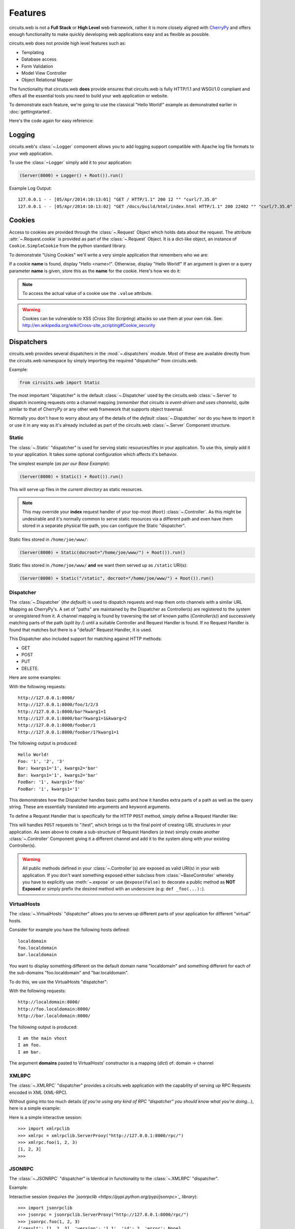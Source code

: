 .. _CherryPy: http://www.cherrypy.org/


.. module:: circuits.web


Features
========


circuits.web is not a **Full Stack** or **High Level** web framework, rather
it is more closely aligned with `CherryPy`_ and offers enough functionality
to make quickly developing web applications easy and as flexible as possible.

circuits.web does not provide high level features such as:

- Templating
- Database access
- Form Validation
- Model View Controller
- Object Relational Mapper

The functionality that circutis.web **does** provide ensures that
circuits.web is fully HTTP/1.1 and WSGI/1.0 compliant and offers all the
essential tools you need to build your web application or website.

To demonstrate each feature, we're going to use the classical "Hello World!"
example as demonstrated earlier in :doc:`gettingstarted`.

Here's the code again for easy reference:

.. code-block:: python
    :linenos:

    from circuits.web import Server, Controller


    class Root(Controller):

        def index(self):
            return "Hello World!"


    (Server(8000) + Root()).run()


Logging
-------


circuits.web's :class:`~.Logger` component  allows
you to add logging support compatible with Apache
log file formats to your web application.

To use the :class:`~Logger` simply add it to your application:

.. code-block:: python

    (Server(8000) + Logger() + Root()).run()

Example Log Output::

    127.0.0.1 - - [05/Apr/2014:10:13:01] "GET / HTTP/1.1" 200 12 "" "curl/7.35.0"
    127.0.0.1 - - [05/Apr/2014:10:13:02] "GET /docs/build/html/index.html HTTP/1.1" 200 22402 "" "curl/7.35.0"


Cookies
-------


Access to cookies are provided through the :class:`~.Request` Object which holds data
about the request. The attribute :attr:`~.Request.cookie` is provided as part of the
:class:`~.Request` Object. It is a dict-like object, an instance of ``Cookie.SimpleCookie``
from the python standard library.

To demonstrate "Using Cookies" we'll write a very simple application that
remembers who we are:

If a cookie **name** is found, display "Hello <name>!".
Otherwise, display "Hello World!"
If an argument is given or a query parameter **name** is given,
store this as the **name** for the cookie.
Here's how we do it:

.. code-block:: python
    :linenos:

    from circuits.web import Server, Controller


    class Root(Controller):

        def index(self, name=None):
            if name:
                self.cookie["name"] = name
            else:
                name = self.cookie.get("name", None)
                name = "World!" if name is None else name.value

            return "Hello {0:s}!".format(name)


    (Server(8000) + Root()).run()

.. note:: To access the actual value of a cookie use the ``.value`` attribute.

.. warning:: Cookies can be vulnerable to XSS (*Cross Site Scripting*) attacks
             so use them at your own risk. See: http://en.wikipedia.org/wiki/Cross-site_scripting#Cookie_security


Dispatchers
-----------

circuits.web provides several dispatchers in the :mod:`~.dispatchers` module.
Most of these are available directly from the circuits.web namespace by
simply importing the required "dispatcher" from circuits.web.

Example:

.. code-block:: python

    from circuits.web import Static

The most important "dispatcher" is the default :class:`~.Dispatcher` used by the
circuits.web :class:`~.Server` to dispatch incoming requests onto a channel mapping
(*remember that circuits is event-driven and uses channels*), quite similar to that of CherryPy
or any other web framework that supports object traversal.

Normally you don't have to worry about any of the details of the *default*
:class:`~.Dispatcher` nor do you have to import it or use it in any way as it's already
included as part of the circuits.web :class:`~.Server` Component structure.


Static
......


The :class:`~.Static` "dispatcher" is used for serving static resources/files
in your application. To use this, simply add it to your application. It takes
some optional configuration which affects it's behavior.

The simplest example (*as per our Base Example*):

.. code-block:: python

    (Server(8000) + Static() + Root()).run()

This will serve up files in the *current directory* as static resources.

.. note::  This may override your **index** request handler of your top-most
           (``Root``) :class:`~.Controller`. As this might be undesirable and
           it's normally  common to serve static resources via a different path
           and even have them stored in a separate physical file path, you can
           configure the Static "dispatcher".

Static files stored in ``/home/joe/www/``:

.. code-block:: python

    (Server(8000) + Static(docroot="/home/joe/www/") + Root()).run()

Static files stored in ``/home/joe/www/`` **and** we want them served up as
``/static`` URI(s):

.. code-block:: python

    (Server(8000) + Static("/static", docroot="/home/joe/www/") + Root()).run()


Dispatcher
..........


The :class:`~.Dispatcher` (*the default*) is used to dispatch requests
and map them onto channels with a similar URL Mapping as CherryPy's.
A set of "paths" are maintained by the Dispatcher as Controller(s) are
registered to the system or unregistered from it. A channel mapping is
found by traversing the set of known paths (*Controller(s)*) and
successively matching parts of the path (*split by /*) until a suitable
Controller and Request Handler is found. If no Request Handler is found
that matches but there is a "default" Request Handler, it is used.

This Dispatcher also included support for matching against HTTP methods:

- GET
- POST
- PUT
- DELETE.

Here are some examples:

.. code-block:: python
    :linenos:

    class Root(Controller):

        def index(self):
            return "Hello World!"

        def foo(self, arg1, arg2, arg3):
            return "Foo: %r, %r, %r" % (arg1, arg2, arg3)

        def bar(self, kwarg1="foo", kwarg2="bar"):
            return "Bar: kwarg1=%r, kwarg2=%r" % (kwarg1, kwarg2)

        def foobar(self, arg1, kwarg1="foo"):
            return "FooBar: %r, kwarg1=%r" % (arg1, kwarg1)

With the following requests::

    http://127.0.0.1:8000/
    http://127.0.0.1:8000/foo/1/2/3
    http://127.0.0.1:8000/bar?kwarg1=1
    http://127.0.0.1:8000/bar?kwarg1=1&kwarg=2
    http://127.0.0.1:8000/foobar/1
    http://127.0.0.1:8000/foobar/1?kwarg1=1

The following output is produced::

    Hello World!
    Foo: '1', '2', '3'
    Bar: kwargs1='1', kwargs2='bar'
    Bar: kwargs1='1', kwargs2='bar'
    FooBar: '1', kwargs1='foo'
    FooBar: '1', kwargs1='1'

This demonstrates how the Dispatcher handles basic paths and how it handles
extra parts of a path as well as the query string. These are essentially
translated into arguments and keyword arguments.

To define a Request Handler that is specifically for the HTTP ``POST`` method, simply define a Request Handler like:

.. code-block:: python
    :linenos:

    class Root(Controller):

        def index(self):
            return "Hello World!"


    class Test(Controller):

        channel = "/test"

        def POST(self, *args, **kwargs): #***
            return "%r %r" % (args, kwargs)

This will handles ``POST`` requests to "/test", which brings us to the final
point of creating URL structures in your application. As seen above to create
a sub-structure of Request Handlers (*a tree*) simply create another
:class:`~.Controller` Component giving it a different channel and add it to the system
along with your existing Controller(s).


.. warning:: All public methods defined in your :class:`~.Controller`(s) are exposed
             as valid URI(s) in your web application. If you don't want
             something exposed either subclass from :class:`~BaseController` whereby
             you have to explicitly use :meth:`~.expose` or use ``@expose(False)``
             to decorate a public method as **NOT Exposed** or simply prefix the desired
             method with an underscore (e.g: ``def _foo(...):``).


VirtualHosts
............


The :class:`~.VirtualHosts` "dispatcher" allows you to serves up different parts of
your application for different "virtual" hosts.

Consider for example you have the following hosts defined::

    localdomain
    foo.localdomain
    bar.localdomain

You want to display something different on the default domain name
"localdomain" and something different for each of the sub-domains
"foo.localdomain" and "bar.localdomain".

To do this, we use the VirtualHosts "dispatcher":

.. code-block:: python
    :linenos:

    from circuits.web import Server, Controller, VirtualHosts


    class Root(Controller):

        def index(self):
            return "I am the main vhost"


    class Foo(Controller):

        channel = "/foo"

        def index(self):
            return "I am foo."


    class Bar(Controller):

        channel = "/bar"

        def index(self):
            return "I am bar."


    domains = {
        "foo.localdomain:8000": "foo",
        "bar.localdomain:8000": "bar",
    }


    (Server(8000) + VirtualHosts(domains) + Root() + Foo() + Bar()).run()

With the following requests::

    http://localdomain:8000/
    http://foo.localdomain:8000/
    http://bar.localdomain:8000/

The following output is produced::

    I am the main vhost
    I am foo.
    I am bar.

The argument **domains** pasted to VirtualHosts' constructor is a mapping
(*dict*) of: domain -> channel


XMLRPC
......


The :class:`~.XMLRPC` "dispatcher" provides a circuits.web application with the capability of serving up RPC Requests encoded in XML (XML-RPC).

Without going into too much details (*if you're using any kind of RPC "dispatcher" you should know what you're doing...*), here is a simple example:

.. code-block:: python
    :linenos:

    from circuits import Component
    from circuits.web import Server, Logger, XMLRPC


    class Test(Component):

        def foo(self, a, b, c):
            return a, b, c


    (Server(8000) + Logger() + XMLRPC() + Test()).run()

Here is a simple interactive session::

    >>> import xmlrpclib
    >>> xmlrpc = xmlrpclib.ServerProxy("http://127.0.0.1:8000/rpc/")
    >>> xmlrpc.foo(1, 2, 3)
    [1, 2, 3]
    >>>


JSONRPC
.......

The :class:`~.JSONRPC` "dispatcher" is Identical in functionality to the :class:`~.XMLRPC` "dispatcher".

Example:

.. code-block:: python
    :linenos:

    from circuits import Component
    from circuits.web import Server, Logger, JSONRPC


    class Test(Component):

        def foo(self, a, b, c):
            return a, b, c


    (Server(8000) + Logger() + JSONRPC() + Test()).run()

Interactive session (*requires the `jsonrpclib <https://pypi.python.org/pypi/jsonrpc>`_ library*)::

    >>> import jsonrpclib
    >>> jsonrpc = jsonrpclib.ServerProxy("http://127.0.0.1:8000/rpc/")
    >>> jsonrpc.foo(1, 2, 3)
    {'result': [1, 2, 3], 'version': '1.1', 'id': 2, 'error': None}
    >>>


Caching
-------

circuits.web includes all the usual **Cache Control**, **Expires**
and **ETag** caching mechanisms.

For simple expires style caching use the :meth:`~.tools.expires` tool from :mod:`.circuits.web.tools`.

Example:

.. code-block:: python
   :linenos:

    from circuits.web import Server, Controller


    class Root(Controller):

        def index(self):
            self.expires(3600)
            return "Hello World!"


    (Server(8000) + Root()).run()

For other caching mechanisms and validation please
refer to the :mod:`circuits.web.tools` documentation.

See in particular:

- :meth:`~.tools.expires`
- :meth:`~.tools.validate_since`

.. note:: In the example above we used ``self.expires(3600)`` which is
          just a convenience method built into the :class:`~.Controller`.
          The :class:`~.Controller` has other such convenience methods
          such as ``.uri``, ``.forbidden()``, ``.redirect()``, ``.notfound()``,
          ``.serve_file()``, ``.serve_download()`` and ``.expires()``.

          These are just wrappers around :mod:`~.tools` and :mod:`~.events`.


Compression
-----------

circuits.web includes the necessary low-level tools in order to achieve
compression. These tools are provided as a set of functions that can be
applied to the response before it is sent to the client.

Here's how you can create a simple Component that enables compression
in your web application or website.

.. code-block:: python
    :linenos:

    from circuits import handler, Component

    from circuits.web.tools import gzip
    from circuits.web import Server, Controller, Logger


    class Gzip(Component):

        @handler("response", priority=1.0)
        def compress_response(self, event, response):
            event[0] = gzip(response)


    class Root(Controller):

        def index(self):
            return "Hello World!"


    (Server(8000) + Gzip() + Root()).run()


Please refer to the documentation for further details:

- :func:`.tools.gzip`
- :func:`.utils.compress`


Authentication
--------------

circuits.web provides both HTTP Plain and Digest Authentication provided by the functions in :mod:`circuits.web.tools`:

- :func:`.tools.basic_auth`
- :func:`.tools.check_auth`
- :func:`.tools.digest_auth`

The first 2 arguments are always (*as with most circuits.web tools*):

- ``(request, response)``

An example demonstrating the use of "Basic Auth":

.. code-block:: python
    :linenos:

    from circuits.web import Server, Controller
    from circuits.web.tools import check_auth, basic_auth


    class Root(Controller):

        def index(self):
            realm = "Test"
            users = {"admin": "admin"}
            encrypt = str

            if check_auth(self.request, self.response, realm, users, encrypt):
                return "Hello %s" % self.request.login

            return basic_auth(self.request, self.response, realm, users, encrypt)


    (Server(8000) + Root()).run()

For "Digest Auth":

.. code-block:: python
    :linenos:

    from circuits.web import Server, Controller
    from circuits.web.tools import check_auth, digest_auth


    class Root(Controller):

        def index(self):
            realm = "Test"
            users = {"admin": "admin"}
            encrypt = str

            if check_auth(self.request, self.response, realm, users, encrypt):
                return "Hello %s" % self.request.login

            return digest_auth(self.request, self.response, realm, users, encrypt)


    (Server(8000) + Root()).run()


Session Handling
----------------

Session Handling in circuits.web is very similar to Cookies.
A dict-like object called **.session** is attached to every
Request Object during the life-cycle of that request. Internally
a Cookie named **circuits.session** is set in the response.

Rewriting the Cookie Example to use a session instead:

.. code-block:: python
    :linenos:

    from circuits.web import Server, Controller, Sessions


    class Root(Controller):

        def index(self, name=None):
            if name:
                self.session["name"] = name
            else:
                name = self.session.get("name", "World!")

            return "Hello %s!" % name


    (Server(8000) + Sessions() + Root()).run()

.. note:: The only Session Handling provided is a
          temporary in-memory based one and will
          not persist. No future Session Handling
          components are planned. For persistent
          data you should use some kind of Database.
